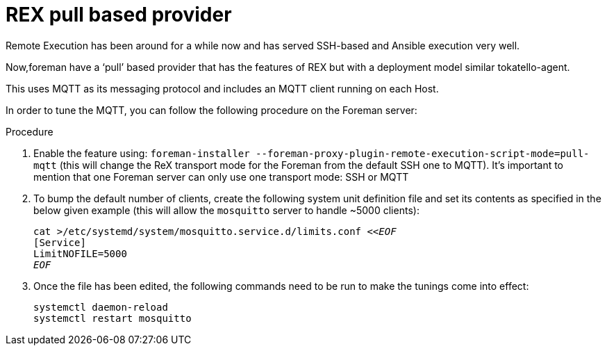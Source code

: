 [id="REX_pull_based_provider_{context}"]
= REX pull based provider 

Remote Execution has been around for a while now and has served SSH-based and Ansible execution very well.
 
Now,foreman have a ‘pull’ based provider that has the features of REX but with a deployment model similar tokatello-agent. 

This uses MQTT as its messaging protocol and includes an MQTT client running on each Host.

In order to tune the MQTT, you can follow the following procedure on the Foreman server:

.Procedure
. Enable the feature using: `foreman-installer --foreman-proxy-plugin-remote-execution-script-mode=pull-mqtt` (this will change the ReX transport mode for the Foreman from the default SSH one to MQTT).
  It’s important to mention that one Foreman server can only use one transport mode: SSH or MQTT

. To bump the default number of clients, create the following system unit definition file and set its contents as specified in the below given example (this will allow the `mosquitto` server to handle ~5000 clients):
+
[options="nowrap", subs="+quotes,verbatim,attributes"]
----
cat >/etc/systemd/system/mosquitto.service.d/limits.conf <<__EOF__
[Service]
LimitNOFILE=5000
__EOF__
----
. Once the file has been edited, the following commands need to be run to make the tunings come into effect:
+
[options="nowrap", subs="+quotes,verbatim,attributes"]
----
systemctl daemon-reload
systemctl restart mosquitto
----
